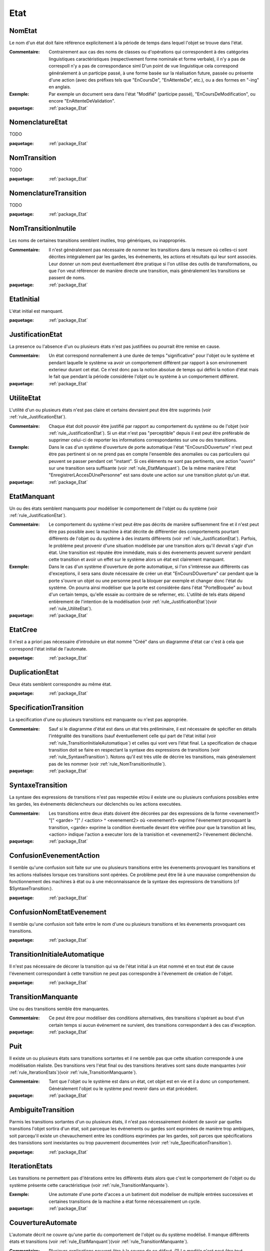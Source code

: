 

.. _package_Etat:

Etat
================================================================================

.. _rule_NomEtat:

NomEtat
--------------------------------------------------------------------------------

Le nom d'un état doit faire référence explicitement à la période de temps dans lequel l'objet se trouve dans l'état. 

:Commentaire:  Contrairement aux cas des noms de classes ou d'opérations qui correspondent à des catégories linguistiques caractéristiques (respectivement forme nominale et forme verbale), il n'y a pas de correspoIl n'y a pas de correspondance siml D'un point de vue linguistique cela correspond généralement à un participe passé, à une forme basée sur la réalisation future, passée ou présente d'une action (avec des préfixes tels que "EnCoursDe", "EnAttenteDe", etc.), ou a des formes en "-ing" en anglais.

:Exemple:  Par exemple un document sera dans l'état "Modifié" (participe passé), "EnCoursDeModification", ou encore "EnAttenteDeValidation". 

:paquetage: :ref:`package_Etat`  

.. _rule_NomenclatureEtat:

NomenclatureEtat
--------------------------------------------------------------------------------

TODO 

:paquetage: :ref:`package_Etat`  

.. _rule_NomTransition:

NomTransition
--------------------------------------------------------------------------------

TODO

:paquetage: :ref:`package_Etat`  

.. _rule_NomenclatureTransition:

NomenclatureTransition
--------------------------------------------------------------------------------

TODO

:paquetage: :ref:`package_Etat`  

.. _rule_NomTransitionInutile:

NomTransitionInutile
--------------------------------------------------------------------------------

Les noms de certaines transitions semblent inutiles, trop génériques, ou inappropriés.

:Commentaire:  Il n'est généralement pas nécessaire de nommer les transitions dans la mesure où celles-ci sont décrites intégralement par les gardes, les événements, les actions et résultats qui leur sont associés. Leur donner un nom peut éventuellement être pratique si l'on utilise des outils de transformations, ou que l'on veut référencer de manière directe une transition, mais généralement les transitions se passent de noms.

:paquetage: :ref:`package_Etat`  

.. _rule_EtatInitial:

EtatInitial
--------------------------------------------------------------------------------

L'état initial est manquant.

:paquetage: :ref:`package_Etat`  

.. _rule_JustificationEtat:

JustificationEtat
--------------------------------------------------------------------------------

La presence ou l'absence d'un ou plusieurs états n'est pas justifiées ou pourrait être remise en cause.

:Commentaire:  Un état correspond normallement à une durée de temps "significative" pour l'objet ou le système et pendant laquelle le système va avoir un comportement différent par rapport à son environement exterieur durant cet état. Ce n'est donc pas la notion absolue de temps qui défini la notion d'état mais le fait que pendant la période considérée l'objet ou le système à un comportement différent. 

:paquetage: :ref:`package_Etat`  

.. _rule_UtiliteEtat:

UtiliteEtat
--------------------------------------------------------------------------------

L'utilité d'un ou plusieurs états n'est pas claire et certains devraient peut être être supprimés (voir :ref:`rule_JustificationEtat`).

:Commentaire:  Chaque état doit pouvoir être justifié par rapport au comportement du système ou de l'objet (voir :ref:`rule_JustificationEtat`). Si un état n'est pas "perceptible" depuis il est peut être préférable de supprimer celui-ci de reporter les informations correspondantes sur une ou des transitions.

:Exemple:  Dans le cas d'un système d'ouverture de porte automatique l'état "EnCoursDOuverture" n'est peut être pas pertinent si on ne prend pas en compte l'ensemble des anomalies ou cas particuliers qui peuvent se passer pendant cet "instant". Si ces éléments ne sont pas pertinents, une action "ouvrir" sur une transition sera suffisante (voir :ref:`rule_EtatManquant`). De la même manière l'état "EnregistrerLAccesDUnePersonne" est sans doute une action sur une transition plutot qu'un état.

:paquetage: :ref:`package_Etat`  

.. _rule_EtatManquant:

EtatManquant
--------------------------------------------------------------------------------

Un ou des états semblent manquants pour modéliser le comportement de l'objet ou du système (voir :ref:`rule_JustificationEtat`).

:Commentaire:  Le comportement du système n'est peut être pas décrits de manière suffisemment fine et il n'est peut être pas possible avec la machine à état décrite de différentier des comportements pourtant différents de l'objet ou du système à des instants différents (voir :ref:`rule_JustificationEtat`). Parfois, le problème peut provenir d'une situation modélisée par une transition alors qu'il devrait s'agir d'un état. Une transition est réputée être immédiate, mais si des évenements peuvent survenir pendant cette transition et avoir un effet sur le système alors un état est clairement manquant. 

:Exemple:  Dans le cas d'un système d'ouverture de porte automatique, si l'on s'intéresse aux différents cas d'exceptions, il sera sans doute nécessaire de créer un état "EnCoursDOuverture" car pendant que la porte s'ouvre un objet ou une personne peut la bloquer par exemple et changer donc l'état du système. On pourra ainsi modéliser que la porte est considérée dans l'état "PorteBloquée"  au bout d'un certain temps, qu'elle essaie au contraire de se refermer, etc. L'utilité de tels états dépend entièrement de l'intention de la modélisation (voir :ref:`rule_JustificationEtat`)(voir :ref:`rule_UtiliteEtat`).

:paquetage: :ref:`package_Etat`  

.. _rule_EtatCree:

EtatCree
--------------------------------------------------------------------------------

Il n'est a a priori pas nécessaire d'introduire un état nommé "Créé" dans un diagramme d'état car c'est à cela que correspond l'état initial de l'automate.

:paquetage: :ref:`package_Etat`  

.. _rule_DuplicationEtat:

DuplicationEtat
--------------------------------------------------------------------------------

Deux états semblent correspondre au même état.

:paquetage: :ref:`package_Etat`  

.. _rule_SpecificationTransition:

SpecificationTransition
--------------------------------------------------------------------------------

La specification d'une ou plusieurs transitions est manquante ou n'est pas appropriée.

:Commentaire:  Sauf si le diagramme d'état est dans un état très préliminaire, il est nécessaire de spécifier en détails l'intégralité des transitions (sauf éventuellement celle qui part de l'état initial (voir :ref:`rule_TransitionInitialeAutomatique`) et celles qui vont vers l'état final. La specification de chaque transition doit se faire en respectant la syntaxe des expressions de transitions (voir :ref:`rule_SyntaxeTransition`). Notons qu'il est très utile de décrire les transitions, mais généralement pas de les nommer (voir :ref:`rule_NomTransitionInutile`). 

:paquetage: :ref:`package_Etat`  

.. _rule_SyntaxeTransition:

SyntaxeTransition
--------------------------------------------------------------------------------

La syntaxe des expressions de transitions n'est pas respectée et/ou il existe une ou plusieurs confusions possibles entre les gardes, les événements déclencheurs our déclenchés ou les actions executées. 

:Commentaire:  Les transitions entre deux états doivent être décorées par des expressions de la forme <evenement1> "[" <garde> "]" / <action> ^ <evenement2> où <evenement1> exprime l'évenement provoquant la transition, <garde> exprime la condition éventuelle devant être vérifiée pour que la transition ait lieu, <action> indique l'action a executer lors de la tranisition et <evenement2> l'évenement déclenché.

:paquetage: :ref:`package_Etat`  

.. _rule_ConfusionEvenementAction:

ConfusionEvenementAction
--------------------------------------------------------------------------------

Il semble qu'une confusion soit faite sur une ou plusieurs transitions entre les évenements provoquant les transitions et les actions réalisées lorsque ces transitions sont opérées. Ce problème peut être lié à une mauvaise compréhension du fonctionnement des machines à état ou à une méconnaissance de la syntaxe des expressions de transitions (cf $SyntaxeTransition:).

:paquetage: :ref:`package_Etat`  

.. _rule_ConfusionNomEtatEvenement:

ConfusionNomEtatEvenement
--------------------------------------------------------------------------------

Il semble qu'une confusion soit faite entre le nom d'une ou plusieurs transitions et les évenements provoquant ces transitions.

:paquetage: :ref:`package_Etat`  

.. _rule_TransitionInitialeAutomatique:

TransitionInitialeAutomatique
--------------------------------------------------------------------------------

Il n'est pas nécessaire de décorer la transition qui va de l'état initial à un état nommé et en tout état de cause l'évenement correspondant à cette transition ne peut pas correspondre à l'évenement de création de l'objet.

:paquetage: :ref:`package_Etat`  

.. _rule_TransitionManquante:

TransitionManquante
--------------------------------------------------------------------------------

Une ou des transitions semble être manquantes.

:Commentaire:  Ce peut être pour modéliser des conditions alternatives, des transitions s'opérant au bout d'un certain temps si aucun événement ne survient, des transitions correspondant à des cas d'exception.

:paquetage: :ref:`package_Etat`  

.. _rule_Puit:

Puit
--------------------------------------------------------------------------------

Il existe un ou plusieurs états sans transitions sortantes et il ne semble pas que cette situation corresponde à une modélisation réaliste. Des transitions vers l'état final ou des transitions iteratives sont sans doute manquantes (voir :ref:`rule_IterationEtats`)(voir :ref:`rule_TransitionManquante`).

:Commentaire:  Tant que l'objet ou le système est dans un état, cet objet est en vie et il a donc un comportement. Généralement l'objet ou le système peut revenir dans un état précédent.

:paquetage: :ref:`package_Etat`  

.. _rule_AmbiguiteTransition:

AmbiguiteTransition
--------------------------------------------------------------------------------

Parmis les transitions sortantes d'un ou plusieurs états, il n'est pas nécessairement évident de savoir par quelles transitions l'objet sortira d'un état, soit parceque les événements ou gardes sont exprimées de manière trop ambigues, soit parcequ'il existe un chevauchement entre les conditions exprimées par les gardes, soit parces que spécifications des transistions sont inexistantes ou trop pauvrement documentées (voir :ref:`rule_SpecificationTransition`).

:paquetage: :ref:`package_Etat`  

.. _rule_IterationEtats:

IterationEtats
--------------------------------------------------------------------------------

Les transitions ne permettent pas d'itérations entre les différents états alors que c'est le comportement de l'objet ou du système présente cette caractéristique (voir :ref:`rule_TransitionManquante`).

:Exemple:  Une automate d'une porte d'acces a un batiment doit modeliser de multiple entrées successives et certaines transitions de la machine a état forme nécessairement un cycle.

:paquetage: :ref:`package_Etat`  

.. _rule_CouvertureAutomate:

CouvertureAutomate
--------------------------------------------------------------------------------

L'automate décrit ne couvre qu'une partie du comportement de l'objet ou du système modélisé. Il manque différents états et transitions (voir :ref:`rule_EtatManquant`)(voir :ref:`rule_TransitionManquante`).

:Commentaire:  Plusieurs explications peuvent être à la source de ce défaut. (1) Le modèle n'est peut être tout simplement pas suffisemment détaillé. (2) Les cas d'exceptions ne sont peut être pas suffisemment pris en compte. (3) Il n'est peut être pas compris qu'un automate ne représente pas un scénario particulier parmis n, mais au contraire couvre l'intégralité du comportement de l'objet tout cas confondu (contrairement aux diagrammes de communication ou aux diagrammes de sequence les automates et diagrammes d'états qui se focalisent sur 1 scenario mais n objets).

:paquetage: :ref:`package_Etat`  
